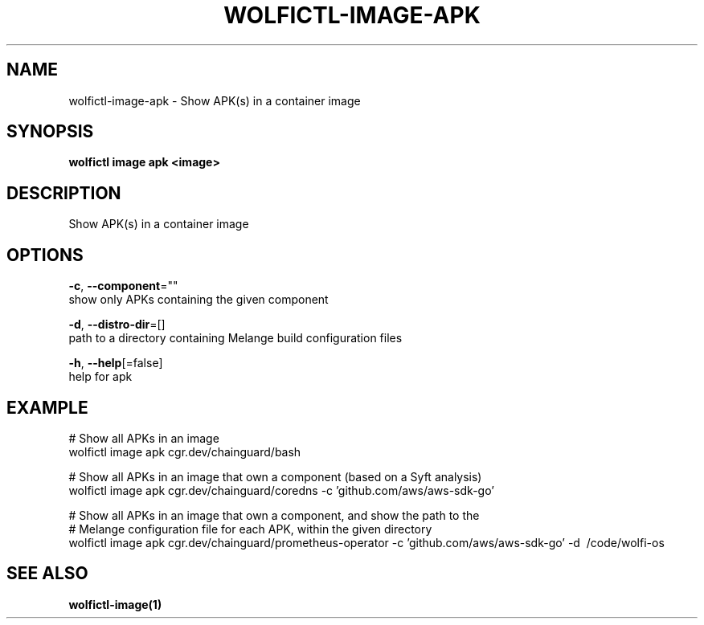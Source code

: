 .TH "WOLFICTL\-IMAGE\-APK" "1" "" "Auto generated by spf13/cobra" "" 
.nh
.ad l


.SH NAME
.PP
wolfictl\-image\-apk \- Show APK(s) in a container image


.SH SYNOPSIS
.PP
\fBwolfictl image apk <image>\fP


.SH DESCRIPTION
.PP
Show APK(s) in a container image


.SH OPTIONS
.PP
\fB\-c\fP, \fB\-\-component\fP=""
    show only APKs containing the given component

.PP
\fB\-d\fP, \fB\-\-distro\-dir\fP=[]
    path to a directory containing Melange build configuration files

.PP
\fB\-h\fP, \fB\-\-help\fP[=false]
    help for apk


.SH EXAMPLE
.PP
# Show all APKs in an image
  wolfictl image apk cgr.dev/chainguard/bash

.PP
# Show all APKs in an image that own a component (based on a Syft analysis)
  wolfictl image apk cgr.dev/chainguard/coredns \-c 'github.com/aws/aws\-sdk\-go'

.PP
# Show all APKs in an image that own a component, and show the path to the
  # Melange configuration file for each APK, within the given directory
  wolfictl image apk cgr.dev/chainguard/prometheus\-operator \-c 'github.com/aws/aws\-sdk\-go' \-d \~/code/wolfi\-os


.SH SEE ALSO
.PP
\fBwolfictl\-image(1)\fP
